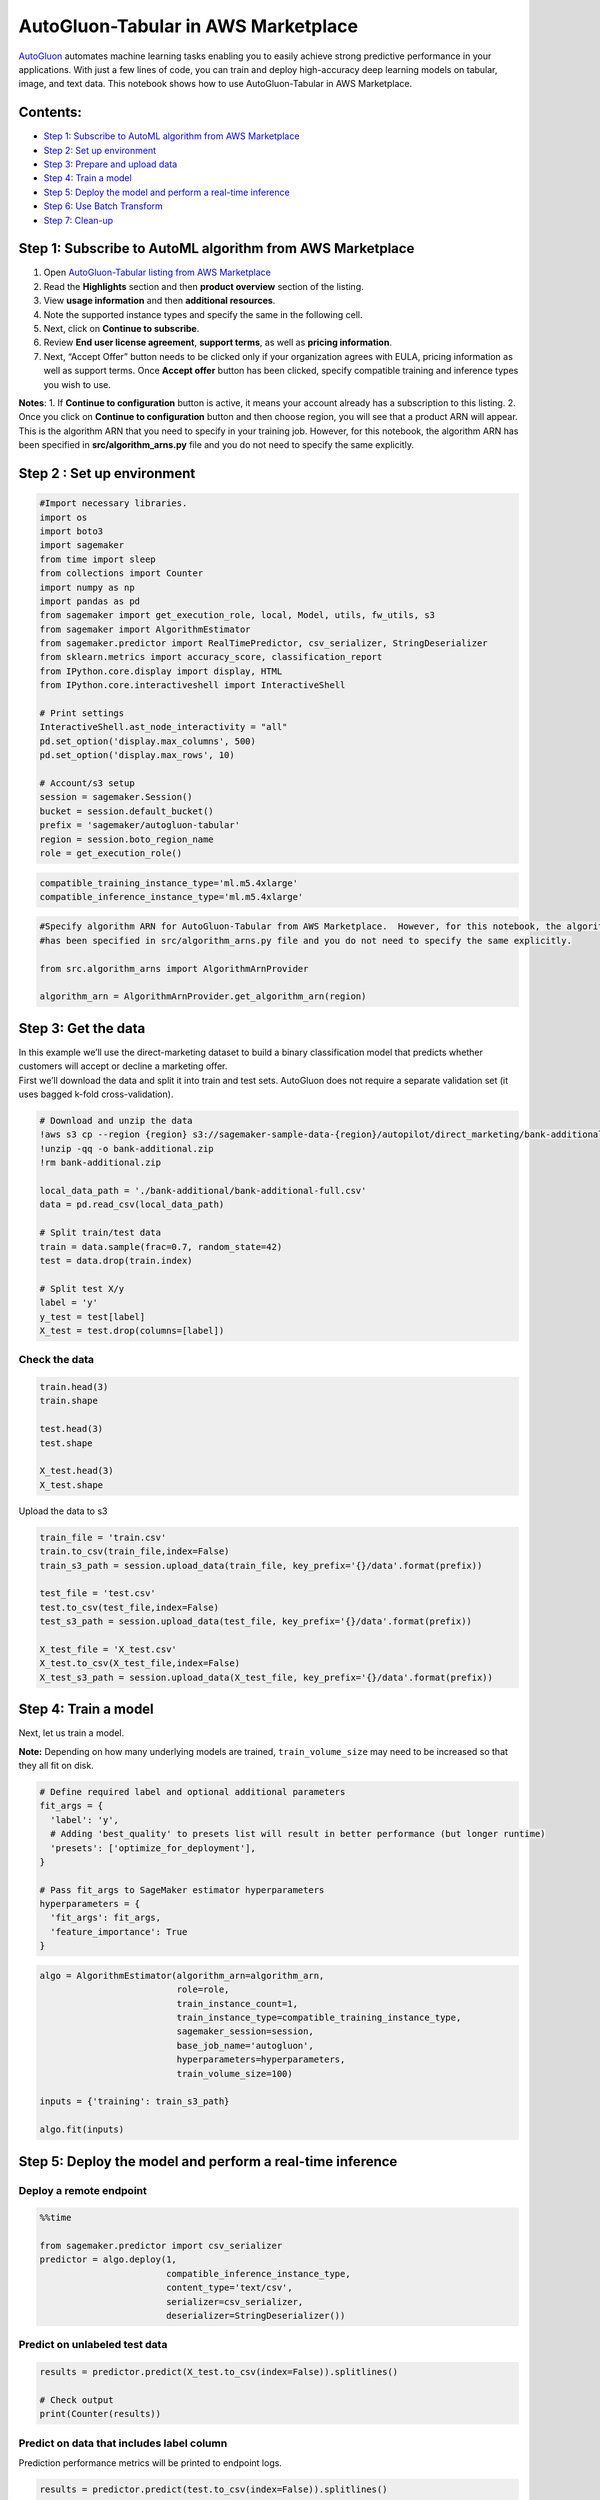 AutoGluon-Tabular in AWS Marketplace
====================================

`AutoGluon <https://github.com/awslabs/autogluon>`__ automates machine
learning tasks enabling you to easily achieve strong predictive
performance in your applications. With just a few lines of code, you can
train and deploy high-accuracy deep learning models on tabular, image,
and text data. This notebook shows how to use AutoGluon-Tabular in AWS
Marketplace.

Contents:
~~~~~~~~~

-  `Step 1: Subscribe to AutoML algorithm from AWS
   Marketplace <#Step-1:-Subscribe-to-AutoML-algorithm-from-AWS-Marketplace>`__
-  `Step 2: Set up environment <#Step-2-:-Set-up-environment>`__
-  `Step 3: Prepare and upload
   data <#Step-3:-Prepare-and-upload-data>`__
-  `Step 4: Train a model <#Step-4:-Train-a-model>`__
-  `Step 5: Deploy the model and perform a real-time
   inference <#Step-5:-Deploy-the-model-and-perform-a-real-time-inference>`__
-  `Step 6: Use Batch Transform <#Step-6:-Use-Batch-Transform>`__
-  `Step 7: Clean-up <#Step-7:-Clean-up>`__

Step 1: Subscribe to AutoML algorithm from AWS Marketplace
~~~~~~~~~~~~~~~~~~~~~~~~~~~~~~~~~~~~~~~~~~~~~~~~~~~~~~~~~~

1. Open `AutoGluon-Tabular listing from AWS
   Marketplace <https://aws.amazon.com/marketplace/pp/prodview-n4zf5pmjt7ism>`__
2. Read the **Highlights** section and then **product overview** section
   of the listing.
3. View **usage information** and then **additional resources**.
4. Note the supported instance types and specify the same in the
   following cell.
5. Next, click on **Continue to subscribe**.
6. Review **End user license agreement**, **support terms**, as well as
   **pricing information**.
7. Next, “Accept Offer” button needs to be clicked only if your
   organization agrees with EULA, pricing information as well as support
   terms. Once **Accept offer** button has been clicked, specify
   compatible training and inference types you wish to use.

**Notes**: 1. If **Continue to configuration** button is active, it
means your account already has a subscription to this listing. 2. Once
you click on **Continue to configuration** button and then choose
region, you will see that a product ARN will appear. This is the
algorithm ARN that you need to specify in your training job. However,
for this notebook, the algorithm ARN has been specified in
**src/algorithm_arns.py** file and you do not need to specify the same
explicitly.

Step 2 : Set up environment
~~~~~~~~~~~~~~~~~~~~~~~~~~~

.. code:: ipython3

    #Import necessary libraries.
    import os
    import boto3
    import sagemaker
    from time import sleep
    from collections import Counter
    import numpy as np
    import pandas as pd
    from sagemaker import get_execution_role, local, Model, utils, fw_utils, s3
    from sagemaker import AlgorithmEstimator
    from sagemaker.predictor import RealTimePredictor, csv_serializer, StringDeserializer
    from sklearn.metrics import accuracy_score, classification_report
    from IPython.core.display import display, HTML
    from IPython.core.interactiveshell import InteractiveShell
    
    # Print settings
    InteractiveShell.ast_node_interactivity = "all"
    pd.set_option('display.max_columns', 500)
    pd.set_option('display.max_rows', 10)
    
    # Account/s3 setup
    session = sagemaker.Session()
    bucket = session.default_bucket()
    prefix = 'sagemaker/autogluon-tabular'
    region = session.boto_region_name
    role = get_execution_role()


.. code:: ipython3

    compatible_training_instance_type='ml.m5.4xlarge' 
    compatible_inference_instance_type='ml.m5.4xlarge' 

.. code:: ipython3

    #Specify algorithm ARN for AutoGluon-Tabular from AWS Marketplace.  However, for this notebook, the algorithm ARN 
    #has been specified in src/algorithm_arns.py file and you do not need to specify the same explicitly.
    
    from src.algorithm_arns import AlgorithmArnProvider
    
    algorithm_arn = AlgorithmArnProvider.get_algorithm_arn(region)

Step 3: Get the data
~~~~~~~~~~~~~~~~~~~~

| In this example we’ll use the direct-marketing dataset to build a
  binary classification model that predicts whether customers will
  accept or decline a marketing offer.
| First we’ll download the data and split it into train and test sets.
  AutoGluon does not require a separate validation set (it uses bagged
  k-fold cross-validation).

.. code:: ipython3

    # Download and unzip the data
    !aws s3 cp --region {region} s3://sagemaker-sample-data-{region}/autopilot/direct_marketing/bank-additional.zip .
    !unzip -qq -o bank-additional.zip
    !rm bank-additional.zip
    
    local_data_path = './bank-additional/bank-additional-full.csv'
    data = pd.read_csv(local_data_path)
    
    # Split train/test data
    train = data.sample(frac=0.7, random_state=42)
    test = data.drop(train.index)
    
    # Split test X/y
    label = 'y'
    y_test = test[label]
    X_test = test.drop(columns=[label])

Check the data
''''''''''''''

.. code:: ipython3

    train.head(3)
    train.shape
    
    test.head(3)
    test.shape
    
    X_test.head(3)
    X_test.shape

Upload the data to s3

.. code:: ipython3

    train_file = 'train.csv'
    train.to_csv(train_file,index=False)
    train_s3_path = session.upload_data(train_file, key_prefix='{}/data'.format(prefix))
    
    test_file = 'test.csv'
    test.to_csv(test_file,index=False)
    test_s3_path = session.upload_data(test_file, key_prefix='{}/data'.format(prefix))
    
    X_test_file = 'X_test.csv'
    X_test.to_csv(X_test_file,index=False)
    X_test_s3_path = session.upload_data(X_test_file, key_prefix='{}/data'.format(prefix))

Step 4: Train a model
~~~~~~~~~~~~~~~~~~~~~

Next, let us train a model.

**Note:** Depending on how many underlying models are trained,
``train_volume_size`` may need to be increased so that they all fit on
disk.

.. code:: ipython3

    # Define required label and optional additional parameters
    fit_args = {
      'label': 'y',
      # Adding 'best_quality' to presets list will result in better performance (but longer runtime)
      'presets': ['optimize_for_deployment'],
    }
    
    # Pass fit_args to SageMaker estimator hyperparameters
    hyperparameters = {
      'fit_args': fit_args,
      'feature_importance': True
    }

.. code:: ipython3

    algo = AlgorithmEstimator(algorithm_arn=algorithm_arn, 
                              role=role, 
                              train_instance_count=1, 
                              train_instance_type=compatible_training_instance_type, 
                              sagemaker_session=session, 
                              base_job_name='autogluon',
                              hyperparameters=hyperparameters,
                              train_volume_size=100) 
    
    inputs = {'training': train_s3_path}
    
    algo.fit(inputs)

Step 5: Deploy the model and perform a real-time inference
~~~~~~~~~~~~~~~~~~~~~~~~~~~~~~~~~~~~~~~~~~~~~~~~~~~~~~~~~~

Deploy a remote endpoint
''''''''''''''''''''''''

.. code:: ipython3

    %%time
    
    from sagemaker.predictor import csv_serializer
    predictor = algo.deploy(1, 
                            compatible_inference_instance_type, 
                            content_type='text/csv', 
                            serializer=csv_serializer, 
                            deserializer=StringDeserializer())

Predict on unlabeled test data
''''''''''''''''''''''''''''''

.. code:: ipython3

    results = predictor.predict(X_test.to_csv(index=False)).splitlines()
    
    # Check output
    print(Counter(results))

Predict on data that includes label column
''''''''''''''''''''''''''''''''''''''''''

Prediction performance metrics will be printed to endpoint logs.

.. code:: ipython3

    results = predictor.predict(test.to_csv(index=False)).splitlines()
    
    # Check output
    print(Counter(results))

Check that classification performance metrics match evaluation printed to endpoint logs as expected
'''''''''''''''''''''''''''''''''''''''''''''''''''''''''''''''''''''''''''''''''''''''''''''''''''

.. code:: ipython3

    y_results = np.array(results)
    
    print("accuracy: {}".format(accuracy_score(y_true=y_test, y_pred=y_results)))
    print(classification_report(y_true=y_test, y_pred=y_results, digits=6))

Step 6: Use Batch Transform
~~~~~~~~~~~~~~~~~~~~~~~~~~~

By including the label column in the test data, you can also evaluate
prediction performance (In this case, passing ``test_s3_path`` instead
of ``X_test_s3_path``).

.. code:: ipython3

    output_path = f's3://{bucket}/{prefix}/output/'
    
    transformer = algo.transformer(instance_count=1, 
                                   instance_type=compatible_inference_instance_type,
                                   strategy='MultiRecord',
                                   max_payload=6,
                                   max_concurrent_transforms=1,                              
                                   output_path=output_path)
    
    transformer.transform(test_s3_path, content_type='text/csv', split_type='Line')
    transformer.wait()

Step 7: Clean-up
~~~~~~~~~~~~~~~~

Once you have finished performing predictions, you can delete the
endpoint to avoid getting charged for the same.

.. code:: ipython3

    algo.delete_endpoint()

.. code:: ipython3

    #Finally, delete the model you created.
    predictor.delete_model()

Finally, if the AWS Marketplace subscription was created just for the
experiment and you would like to unsubscribe to the product, here are
the steps that can be followed. Before you cancel the subscription,
ensure that you do not have any `deployable
model <https://console.aws.amazon.com/sagemaker/home#/models>`__ created
from the model-package or using the algorithm. Note - You can find this
by looking at container associated with the model.

Steps to un-subscribe to product from AWS Marketplace: 1. Navigate to
**Machine Learning** tab on `Your Software subscriptions
page <https://aws.amazon.com/marketplace/ai/library?productType=ml&ref_=lbr_tab_ml>`__
2. Locate the listing that you would need to cancel subscription for,
and then **Cancel Subscription** can be clicked to cancel the
subscription.
